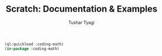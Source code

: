 #+TITLE: Scratch: Documentation & Examples
#+AUTHOR: Tushar Tyagi
#+EMAIL: mail@tushartyagi.com
#+LANGUAGE: en
#+PROPERTY: header-args :tangle particles.lisp

#+name: package-init
#+begin_src lisp :session coding-math :results none
  (ql:quickload :coding-math)
  (in-package :coding-math)
#+end_src


